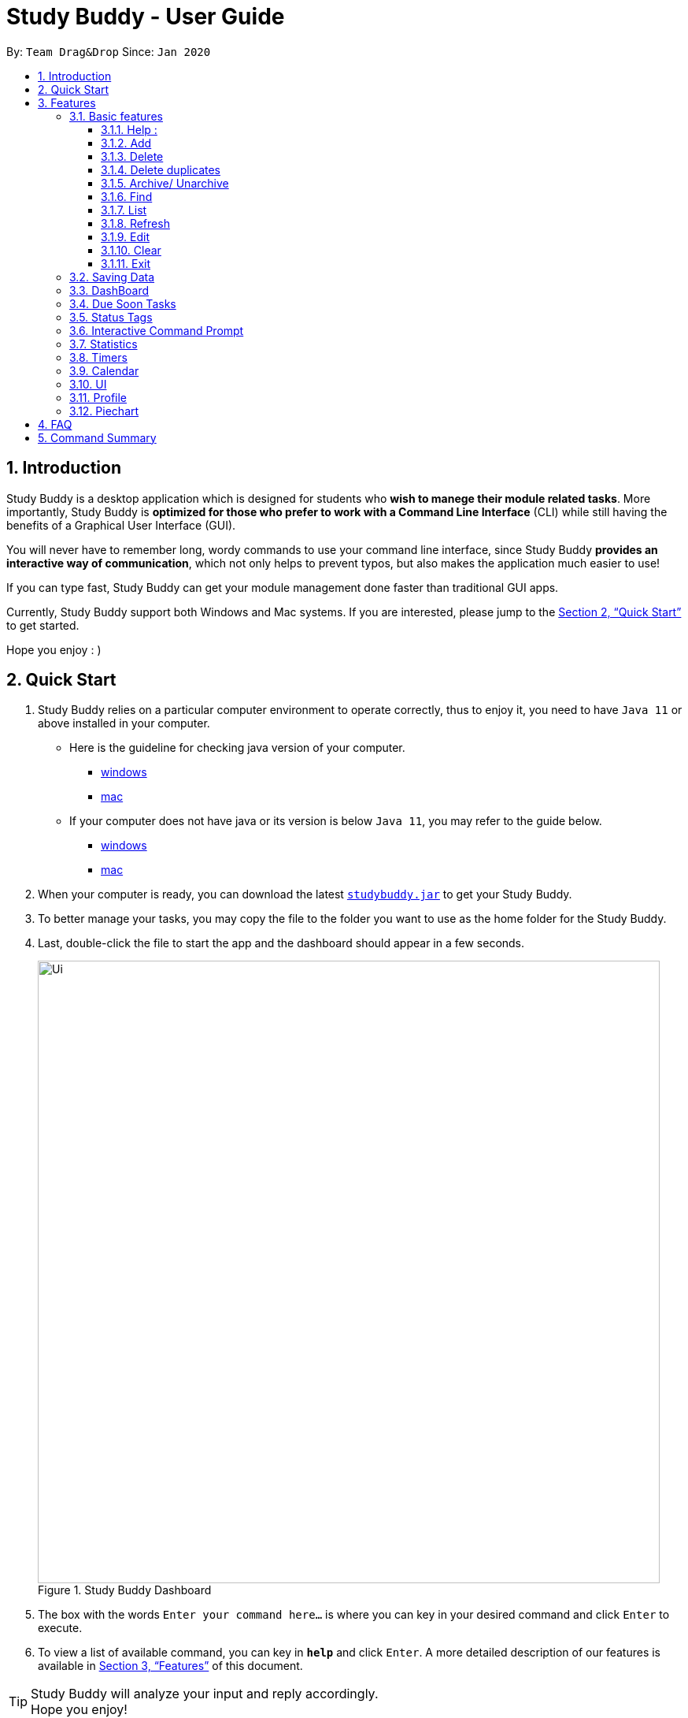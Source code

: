 = Study Buddy - User Guide
:site-section: UserGuide
:toc:
:toclevels: 4
:toc-title:
:toc-placement: preamble
:sectnums:
:imagesDir: images
:stylesDir: stylesheets
:xrefstyle: full
:experimental:
ifdef::env-github[]
:tip-caption: :bulb:
:note-caption: :information_source:
endif::[]
:repoURL: https://github.com/AY1920S2-CS2103T-W16-3/main
:javaVersionURL_win: https://www.wikihow.com/Check-Your-Java-Version-in-the-Windows-Command-Line
:javaVersionURL_mac: https://www.wikihow.com/Check-Java-Version-on-a-Mac
:javaInstallURL_win: https://docs.oracle.com/en/java/javase/11/install/installation-jdk-microsoft-windows-platforms.html#GUID-C11500A9-252C-46FE-BB17-FC5A9528EAEB
:javaInstallURL_mac: https://docs.oracle.com/en/java/javase/11/install/installation-jdk-macos.html#GUID-2FE451B0-9572-4E38-A1A5-568B77B146DE

By: `Team Drag&Drop`      Since: `Jan 2020`

== Introduction

Study Buddy is a desktop application which is designed for students who *wish to manege their module related tasks*.
More importantly, Study Buddy is *optimized for those who prefer to work with a Command Line Interface* (CLI) while still having the benefits of a Graphical User Interface (GUI).

You will never have to remember long, wordy commands to use your command line interface, since
Study Buddy *provides an interactive way of communication*, which not only helps to prevent typos, but also makes the application much easier to use!

If you can type fast, Study Buddy can get your module management done faster than traditional GUI apps.

Currently, Study Buddy support both Windows and Mac systems. If you are interested, please jump to the <<Quick Start>> to get started.

Hope you enjoy : )

== Quick Start

. Study Buddy relies on a particular computer environment to operate correctly,
thus to enjoy it, you need to have `Java 11` or above installed in your computer.
- Here is the guideline for checking java version of your computer.
* link:{javaVersionURL_win}[windows]
* link:{javaVersionURL_mac}[mac]
- If your computer does not have java or its version is below `Java 11`,
you may refer to the guide below.
* link:{javaInstallURL_win}[windows]
* link:{javaInstallURL_mac}[mac]
. When your computer is ready, you can download the latest link:{repoURL}/releases[`studybuddy.jar`] to get your Study Buddy.
. To better manage your tasks, you may copy the file to the folder you want to use as the home folder for the Study Buddy.
. Last, double-click the file to start the app and the dashboard should appear in a few seconds.
+
image::Ui.png[width="790", title="Study Buddy Dashboard"]
+
. The box with the words `Enter your command here...` is where you can key in your desired command and click kbd:[Enter] to execute.
. To view a list of available command, you can key in *`help`* and click kbd:[Enter]. A more detailed description of our features is available in
<<Features>> of this document.


[TIP]
Study Buddy will analyze your input and reply accordingly. +
Hope you enjoy!

[[Features]]
== Features
=== Basic features
====
*Command Format*

* Words in `UPPER_CASE` are the parameters to be supplied by the user e.g. in `add n/NAME`, `NAME` is a parameter which can be used as `add n/John Doe`.
* *S* and *U* stand for *Study Buddy* and *User* respectively.
* When a line is preceded by *S*, it implies that it is a *reply displayed by Study Buddy*.
* When a line is preceded by *U*, it implies that it is a value that must be *entered by the user*.
* *[enter]* indicates *hitting the enter key on your keyboard*.
* *[exits]* indicates that *application has closed*.
* *|* connects *alternative option* (i.e. A | B -> A or B).
====

[NOTE]
These features utilize interactive command prompt. (described in section <<Interactive Command Prompt>> )

==== Help :

*Description:*

. This function displays a list of interactive commands that you can use.
. It also provides a link to this document, (our user guide) for your convenience.



*Format:*

U- `help`

S- list of interactive commands

*Example:*

U- `help`

S- &#160;Here is the list of available commands: +
&#160;&#160;&#160;&#160;&#160;1. add  2. delete  3. edit  4. bye  5. sort  6. find  7. done  8. delete duplicates  9. sort  10. archive  11. help +
&#160;&#160;&#160;&#160;&#160;12. list  13. clear 14. create mods

&#160;&#160;&#160;&#160;&#160;&#160;User Guide: https://ay1920s2-cs2103t-w16-3.github.io/main/UserGuide.html


==== Add

*Description:*

. This command is for you to record a new task into Study Buddy.
. Through the interaction, task's details will be collected.
.. Required information: task name, task type, task deadline or duration
.. Optional information: module, task description, task weight, estimated number of hours needed

*Format:*

U- `add`

S-  asks for module information and provides the list of available modules

U- `MODULE CODE` | `INDEX NUMBER OF MODULE` | press kbd:[enter] to skip

S- asks for task name

U- `TASK NAME`

S- asks for task type and provides the list of available task types

U- `INDEX NUMBER OF TASK TYPE`

S- asks for deadline or duration of the task

U- `TASK DEADLINE OR DURATION`

S- asks for task description

U- `TASK DESCRIPTION` | press kbd:[enter] to skip

S- asks for the weight of the task

U- `TASK WEIGHT` | press kbd:[enter] to skip

S- asks for estimated number of hours needed for this task

U- `ESTIMATED NUMBER OF HOURS NEEDED` | press kbd:[enter] to skip

S- provides the collected task details and asks for your confirmation to execute

U- press kbd:[enter]

S- Task added successfully!


*Input format requirement:*
[cols="1,2,1", options="header"]
|===
|Information Type |Format Requirement| Example

|`MODULE CODE`
|2 or 3 letters + 4 digits + 1 letter (optional)
|CS2101, CS2103T, +
 LSM1101

|`INDEX NUMBER OF +
MODULE`
|Integer number
|1

|`TASK NAME`
|No more than 20 characters
|Demo presentation

|`INDEX NUMBER OF +
TASK TYPE`
|Integer number
|1

|`TASK DEADLINE +
OR DURATION`
| Different task types apply different date and time format

Deadline (for Assignment): +
`HH:mm dd/MM/yyyy`

Duration (for other task types): +
 `HH:mm dd/MM/yyyy-HH:mm dd/MM/yyyy` +

`HH -> hour, mm -> minutes, dd -> date, mm -> month,
yyyy -> year`
|Assignment: +
23:59 01/05/2020

Meeting: +
14:0 15/04/2020-16:0 15/04/2020

|`TASK DESCRIPTION`
|No more than 300 characters
|this is a valid description

|`TASK WEIGHT`
|Positive integer or float number form 0.0 to 100.0
|12.0

|`ESTIMATED NUMBER OF HOURS NEEDED`
|Positive integer or float number
|10.0
|===

Other constraints::
. The application does not allow you to assign date time that has already passed to a task.
It must be a time in the future.
. For duration, the two dates should follow the order of `start date`-`end date`, the `end date` should
be later than `start date`.
. The total weight of tasks under the same module is caped to 100.0.
. All `index numbers` should be positive and within a valid range. (i.e When there is only 5 modules available, the valid module index number range is 1 to 5).
.



[NOTE]

[NOTE]
The application allows for addition of duplicate tasks. It will however confirm with you if you are sure you want to add a duplicate.


*Example:*

U- `add`

S- Please choose a Module for this task or press enter to skip. Index number and module code are both acceptable. +
&#160;&#160;&#160;&#160;The Modules available are: +
&#160;&#160;&#160;&#160;1.CS2101 Effective Communication for Computing Professionals +
&#160;&#160;&#160;&#160;2.CS2103T Software Engineering

U- `1`

S- The module has been set as: CS2101 Effective Communication for Computing Professionals

&#160;&#160;&#160;&#160;Please enter the task name.

U- `Weekly Quiz 1`

S- The name of task is set to: Weekly Quiz 1.

&#160;&#160;&#160;&#160;Please choose the task type: +
&#160;&#160;&#160;&#160;1. Assignment +
&#160;&#160;&#160;&#160;2. Quiz +
&#160;&#160;&#160;&#160;3. Presentation +
&#160;&#160;&#160;&#160;4. Meeting +
&#160;&#160;&#160;&#160;5. Exam +
&#160;&#160;&#160;&#160;6. Others

U- `2`

S- The type of task has been set to: Quiz.

&#160;&#160;&#160;&#160;Please enter the deadline/duration with format: HH:mm dd/MM/yyyy-HH:mm dd/MM/yyyy

U- `12:00 10/04/2020-14:00 17/04/2020`

S- The date and time is set to: 12:00 10/04/2020-14:00 17/04/2020

&#160;&#160;&#160;&#160;Please enter task description or press enter to skip.

U- `Read the topic first!!`

S- The task description has been set as Read the topic first!!

&#160;&#160;&#160;&#160;Please enter the weight of the task or press enter to skip.

U- `5`

S- The weight of the task has been set as 5

&#160;&#160;&#160;&#160;Please enter the estimated number of hours cost or press enter to skip.

U- `1`

S- The estimated number of hours the task might take has been set as 1

&#160;&#160;&#160;&#160;The task is ready to be added, press enter again to add the task:

&#160;&#160;&#160;&#160;=========== TASK INFO =========== +
&#160;&#160;&#160;&#160;Task Name :Weekly Quiz 1 +
&#160;&#160;&#160;&#160;Task Code: CS2101 +
&#160;&#160;&#160;&#160;Task Type: Quiz +
&#160;&#160;&#160;&#160;Deadline/Duration: 12:00 10/04/2020-12:00 10/04/2020 +
&#160;&#160;&#160;&#160;Task Description: Read the topic first!! +
&#160;&#160;&#160;&#160;Task weight: 5.0 +
&#160;&#160;&#160;&#160;Task Estimated Time Cost: 1.0 hrs

U- `[enter]`

S- Task added successfully!

==== Delete
This commands deletes a task from the existing list, using the index provided by you.

*Example:*

After having added a task, you realise that there has been a change and you do not need to do that task anymore.

Study Buddy provides you an option to delete that task from the list!

To `delete`:

. Initiate the command using keyword `delete`
. Study Buddy should respond with:
+
image::deleteResponse2.png[width="790", title="Reponse to 'delete'"]

. Type the index of the task you want to delete.
+
image::deleteResponse3.png[width="790", title="Reponse to delete index 1"]
. Press `enter` again to confirm
. Task has been deleted! You will notice that the task at the index you selected has disappeared from the list of tasks.
+
image::deleteResponse1.png[width="790", title="Updated list (without deleted task)"]


==== Delete duplicates
This commands deletes all duplicated tasks in the list.

*Example:*

After having added a duplicated task, you realise that there is no more need for this duplicate task. Yet you do not want to scroll through the entire list to delete it.

Study Buddy provides you an option to delete all your duplicate tasks from the list!

To `delete duplicates`:

. Initiate the command using keyword `delete duplicates`
. Study Buddy should respond with:
+
image::deleteDuplicates1.png[width="790", title="Reponse to 'delete duplicates'"]

. Press `enter` again to confirm
. Duplicate tasks have been deleted! You will notice that only one copy (most recent) of each task will be left in the list.
+
image::deleteDuplicates2.png[width="790", title="Updated list (without duplicate tasks)"]

==== Archive/ Unarchive
This commands stores the specified task into a separate list.

*Example:*

After a hard days work, you completed some tasks. You don't want them in your to-do list anymore, but you don't want to delete them; some of the information in the task card could still be useful.

You can always store them in an archive!

To `archive`:

. Initiate the command using keyword `archive`
. Study Buddy should respond with:
+
image::archive_1.png[width="790", title="Study Buddy's reponse to 'archive'"]
. Type the index of the task you want to archive.
+
image::archive_2.png[width="790", title="Study Buddy's reponse to task index"]
. Press `enter` again to confirm
. Task has been archived! You can view all archived task under the `StudyBuddy` -> `Archived Tasks` tab.
+
image::archive_3.png[width="790", title="View archived tasks"]

****
* To `unarchive` a task, and add it back to the main list, simply follow the same set of commands, but replace the `archive` keyword with `unarchive`
* Remember to use the index in the *Archived Task* instead of *All Tasks*
****

==== Find

Finds tasks whose names contain any of the given keywords. +
Format: `find KEYWORD [MORE_KEYWORDS]`

****
* The search is case insensitive. e.g `hans` will match `Hans`
* The order of the keywords does not matter. e.g. `Hans Bo` will match `Bo Hans`
* Only the name is searched.
* Only full words will be matched e.g. `Han` will not match `Hans`
* Tasks matching at least one keyword will be returned (i.e. `OR` search). e.g. `Hans Bo` will return `Hans Gruber`, `Bo Yang`
****

Examples:

* `find John` +
Returns `john` and `John Doe`
* `find Betsy Tim John` +
Returns any task having names `Betsy`, `Tim`, or `John`

[NOTE]
To navigate back to the always on display list of tasks, you can use the <<List>> function.

==== List
*Format:*

U- `list`

S- done!

*Description*

. This function allows you to view a list of all your tasks.

*Example:*

U- `list`

S- Here is the complete list of tasks:

==== Refresh
This commands refreshes the list of tasks due soon as well as status tags.

[NOTE]
Due soon list shows tasks due within the next week. Details are in <<Due Soon Tasks>>
[NOTE]
Status tags include information on the tasks' status. Details are in <<Status Tags>>

*Example:*

Say you left Study Buddy open overnight because you fell asleep studying. When you wake up, you notice that the time left for the deadline on the due soon tasks is not accurate.

You can refresh them!

To `refresh`:

. Say this is what Study Buddy looks like.
+
image::refresh1.png[width="790", title="Current state (needs to be refreshed)"]
+

Suppose you notice that the task "Submit UG" is not due "now" anymore because some time has past since the deadline.

. Initiate the refresh command using keyword `refresh`
. Study Buddy should respond with:
+
image::refresh2.png[width="790", title="Reponse to 'refresh'"]

. Press `enter` again to confirm
. Tasks have been refreshed!
+
image::refresh3.png[width="790", title="View refreshed Study Buddy"]
+

You will notice that the overdue task has now moved out of the due soon list and has the updated status tag "overdue".

==== Edit

Edits an existing task in the study buddy. +
Format: `edit INDEX [n/NAME] [d/DATE] [e/DETAILS] [l/LABEL] [t/TAG]...`

****
* Edits the task at the specified `INDEX`.
The index refers to the index number shown in the displayed person list.
The index *must be a positive integer* 1, 2, 3, ...
* At least one of the optional fields must be provided.
* Existing values will be updated to the input values.
* When editing tags, the existing tags of the task will be removed i.e adding of tags is not cumulative.
* You can remove all the task's tags by typing `t/` without specifying any tags after it.

****

Examples:

* `edit 1 d/2020-05-19 e/tough assignment +
Edits the date and details of the 1st task to be `2020-05-19` and `tough assignment` respectively.
* `edit 2 n/Database project t/` +
Edits the name of the 2nd task to be `Database project` and clears all existing tags.

==== Clear
This commands clears all data in the Study Buddy.

[TIP]
Be careful with this command! It will remove any data you may have entered into the Study Buddy and you cannot retrieve it.

*Example:*

Say you have finished a semester and would like to clear everything in your Study Buddy and start over.

You can always clear everything!

To `clear`:

. Initiate the command using keyword `clear`
. Study Buddy should respond with:
+
image::clear1.png[width="790", title="Reponse to 'clear'"]

[NOTE]
You can enter `quit` if you wish to go back!

. Press `enter` again to confirm
. Study Buddy has been cleared completely!
+
image::clear2.png[width="790", title="View empty Study Buddy"]

==== Exit
This command exits from Study Buddy.

[NOTE]
All your data will be saved and reloaded when you open the application later! You can find details about this in <<Saving the data>>

*Example:*

After working all day, you would like to close the application and have a good night's sleep.

You can always exit the application!

To `exit`:

. Initiate the command using keyword `bye`
. Study Buddy should respond with:
+
image::exit1.png[width="790", title="Reponse to 'bye'"]
. Type 'yes' if you want to exit and anything else if you do not wish to exit.
+
image::exit2.png[width="790", title="Reponse to any command other than 'yes'"]
+
In response to yes, the application should simply close.

=== Saving Data

Study Buddy data is automatically saved in the hard disk after any command that changes the data.
+ There is no need to save manually.

When the application is closed and re-opened, you should be able to see all the data you had added previously!

=== DashBoard

Your menu where all the things you want to see from the app is right here.
By default, it shows the following:

. The impending task from the task list, sorted by timing
. A chart of the amount of time you spend on each of your modules
. Existing stopwatches that are already running

=== Due Soon Tasks

The due soon task list is always on display in your application under `Study Buddy` -> `All tasks`

It provides the following functionality:

. It displays your tasks that are due within the next week. (uses deadline you have provided)
+
image::duesoon1.png[width="790", align= "left", title="Due Soon List"]

. It automatically sorts these tasks in an ascending order of deadlines.
+
image::duesoon3.png[width="790", align= "left", title="Due Soon List"]

. It automatically adds applicable tasks when you make changes to your main list, such as add (<<Add>>) or delete (<<Delete>>).

. It displays a tag with the time left to the deadline.
+
image::duesoon2.png[width="790", align= "left", title="Due Soon List"]

. It provides a <<Refresh>> function that allows you to refresh time/state of this list if needed.

[NOTE]
Time left is never displayed in days and minutes. Hence if the current time is 9:00 am on 01/04/2020 and the task deadline is 9:02 am on 02/04/2020, it will show time left as 1 day. (not 1 day and 2 minutes)

=== Status Tags

=== Interactive Command Prompt

=== Statistics

On the Statistics page, your usage statistics are displayed.
You can use it to see how you can improve your time management and productivity.
These include:

. Number of tasks completed this week
.. Number of deadlines met this week
.. Number of deadlines missed this week
. Time spent on work this week
. Longest streak of deadlines met

=== Timers

The timer feature comprises several other features that manage time.
Students can use it to plan their schedule, taking into account the various quizzes, assignments and deadlines they have.
Features like that include:

. An alarm that notifies you when a deadline is approaching
. A stopwatch, which you can use to time how long you spent on the task

=== Calendar
The calendar feature allows you to visualise your schedule by displaying the number of task you have for the month. This allows students to plan their time efficiently.

The calendar feature can be toggled by clicking `Calendar` -> `Display`

image::calender_init.png[width="790", align= "left", title="calendar interface"]

* `Previous` and `Next` buttons can be used to navigate through previous and next months respectively. `Home` button brings you to the current date, which is in a blue border.

* Clicking on any date will show you all tasks for that day. Keep in mind that the *Index* shown in this panel cannot be used for other commands.

image::calendar_after_choose_date.png[width="790"", align="left", title="calendar after clicking on a date"]

=== UI

You can customize the appearance of your app.
You can change the colour of the background, as well as for different modules

=== Profile

The profile page shows the detail information of the user, such as:

* Personal information, such as name, gender, year of study
* Goal CAP
* Task history
* etc

=== Piechart

The application provides a summary of the information below using different piechart.
These include:

* The breakdown grades for each assessment in the same module.
* The number of different types of assessment in the same module.
* The number of different tasks in different modules.
* The time cost for each module, thus the user can better manage their time.

== FAQ

*Q*: How do I transfer my data to another Computer? +
*A*: Install the app in the other computer and overwrite the empty data file it creates with the file that contains the data of your previous Study Buddy folder (should be under data -> taskList.json).

== Command Summary

* *Add* `add n/NAME p/PHONE_NUMBER e/EMAIL a/ADDRESS [t/TAG]...` +
e.g. `add n/James Ho p/22224444 e/jamesho@example.com a/123, Clementi Rd, 1234665 t/friend t/colleague`
* *Clear* : `clear`
* *Delete* : `delete INDEX` +
e.g. `delete 3`
* *Edit* : `edit INDEX [n/NAME] [p/PHONE_NUMBER] [e/EMAIL] [a/ADDRESS] [t/TAG]...` +
e.g. `edit 2 n/James Lee e/jameslee@example.com`
* *Find* : `find KEYWORD [MORE_KEYWORDS]` +
e.g. `find James Jake`
* *List* : `list`
* *Help* : `help`
